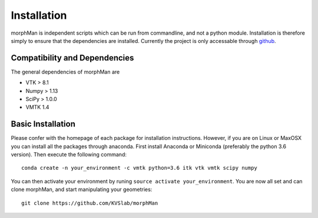 .. title:: Installation

============
Installation
============
morphMan is independent scripts which can be run from commandline, and not a python module.
Installation is therefore simply to ensure that the dependencies are installed.
Currently the project is only accessable through `github <https://github.com/hkjeldsberg/vascularManipulationToolkit/>`_.


Compatibility and Dependencies
==============================
The general dependencies of morphMan are 

* VTK > 8.1
* Numpy > 1.13
* SciPy > 1.0.0
* VMTK 1.4

Basic Installation
==================
Please confer with the homepage of each package for installation instructions.
However, if you are on Linux or MaxOSX you can install all the packages through anaconda.
First install Anaconda or Miniconda (preferably the python 3.6 version).
Then execute the following command::

       conda create -n your_environment -c vmtk python=3.6 itk vtk vmtk scipy numpy

You can then activate your environment by runing ``source activate your_environment``.
You are now all set and can clone morphMan, and start manipulating your geometries::

  git clone https://github.com/KVSlab/morphMan
